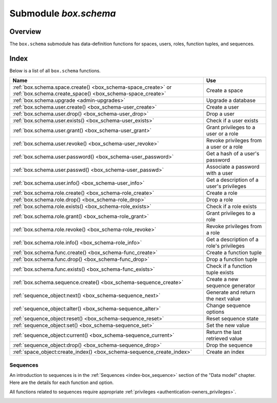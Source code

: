 .. _box_schema:

-------------------------------------------------------------------------------
                             Submodule `box.schema`
-------------------------------------------------------------------------------

.. module:: box.schema

===============================================================================
                                   Overview
===============================================================================

The ``box.schema`` submodule has data-definition functions
for spaces, users, roles, function tuples, and sequences.

===============================================================================
                                    Index
===============================================================================

Below is a list of all ``box.schema`` functions.

.. container:: table

    .. rst-class:: left-align-column-1
    .. rst-class:: left-align-column-2

    +--------------------------------------+---------------------------------+
    | Name                                 | Use                             |
    +======================================+=================================+
    | :ref:`box.schema.space.create()      | Create a space                  |
    | <box_schema-space_create>` or        |                                 |
    | :ref:`box.schema.create_space()      |                                 |
    | <box_schema-space_create>`           |                                 |
    +--------------------------------------+---------------------------------+
    | :ref:`box.schema.upgrade             | Upgrade a database              |
    | <admin-upgrades>`                    |                                 |
    +--------------------------------------+---------------------------------+
    | :ref:`box.schema.user.create()       | Create a user                   |
    | <box_schema-user_create>`            |                                 |
    +--------------------------------------+---------------------------------+
    | :ref:`box.schema.user.drop()         | Drop a user                     |
    | <box_schema-user_drop>`              |                                 |
    +--------------------------------------+---------------------------------+
    | :ref:`box.schema.user.exists()       | Check if a user exists          |
    | <box_schema-user_exists>`            |                                 |
    +--------------------------------------+---------------------------------+
    | :ref:`box.schema.user.grant()        | Grant privileges to a user or   |
    | <box_schema-user_grant>`             | a role                          |
    +--------------------------------------+---------------------------------+
    | :ref:`box.schema.user.revoke()       | Revoke privileges from a user   |
    | <box_schema-user_revoke>`            | or a role                       |
    +--------------------------------------+---------------------------------+
    | :ref:`box.schema.user.password()     | Get a hash of a user's password |
    | <box_schema-user_password>`          |                                 |
    +--------------------------------------+---------------------------------+
    | :ref:`box.schema.user.passwd()       | Associate a password with       |
    | <box_schema-user_passwd>`            | a user                          |
    +--------------------------------------+---------------------------------+
    | :ref:`box.schema.user.info()         | Get a description of a user's   |
    | <box_schema-user_info>`              | privileges                      |
    +--------------------------------------+---------------------------------+
    | :ref:`box.schema.role.create()       | Create a role                   |
    | <box_schema-role_create>`            |                                 |
    +--------------------------------------+---------------------------------+
    | :ref:`box.schema.role.drop()         | Drop a role                     |
    | <box_schema-role_drop>`              |                                 |
    +--------------------------------------+---------------------------------+
    | :ref:`box.schema.role.exists()       | Check if a role exists          |
    | <box_schema-role_exists>`            |                                 |
    +--------------------------------------+---------------------------------+
    | :ref:`box.schema.role.grant()        | Grant privileges to a role      |
    | <box_schema-role_grant>`             |                                 |
    +--------------------------------------+---------------------------------+
    | :ref:`box.schema.role.revoke()       | Revoke privileges from a role   |
    | <box_schema-role_revoke>`            |                                 |
    +--------------------------------------+---------------------------------+
    | :ref:`box.schema.role.info()         | Get a description of a role's   |
    | <box_schema-role_info>`              | privileges                      |
    +--------------------------------------+---------------------------------+
    | :ref:`box.schema.func.create()       | Create a function tuple         |
    | <box_schema-func_create>`            |                                 |
    +--------------------------------------+---------------------------------+
    | :ref:`box.schema.func.drop()         | Drop a function tuple           |
    | <box_schema-func_drop>`              |                                 |
    +--------------------------------------+---------------------------------+
    | :ref:`box.schema.func.exists()       | Check if a function tuple       |
    | <box_schema-func_exists>`            | exists                          |
    +--------------------------------------+---------------------------------+
    | :ref:`box.schema.sequence.create()   | Create a new sequence generator |
    | <box_schema-sequence_create>`        |                                 |
    +--------------------------------------+---------------------------------+
    | :ref:`sequence_object:next()         | Generate and return the next    |
    | <box_schema-sequence_next>`          | value                           |
    +--------------------------------------+---------------------------------+
    | :ref:`sequence_object:alter()        | Change sequence options         |
    | <box_schema-sequence_alter>`         |                                 |
    +--------------------------------------+---------------------------------+
    | :ref:`sequence_object:reset()        | Reset sequence state            |
    | <box_schema-sequence_reset>`         |                                 |
    +--------------------------------------+---------------------------------+
    | :ref:`sequence_object:set()          | Set the new value               |
    | <box_schema-sequence_set>`           |                                 |
    +--------------------------------------+---------------------------------+
    | :ref:`sequence_object:current()      | Return the last retrieved value |
    | <box_schema-sequence_current>`       |                                 |
    +--------------------------------------+---------------------------------+
    | :ref:`sequence_object:drop()         | Drop the sequence               |
    | <box_schema-sequence_drop>`          |                                 |
    +--------------------------------------+---------------------------------+
    | :ref:`space_object:create_index()    | Create an index                 |
    | <box_schema-sequence_create_index>`  |                                 |
    +--------------------------------------+---------------------------------+

.. _box_schema-space_create:

.. function:: box.schema.space.create(space-name [, {options}])
              box.schema.create_space(space-name [, {options}])

    Create a :ref:`space <index-box_space>`.

    :param string space-name: name of space, which should
                              conform to the :ref:`rules for object names <app_server-names>`
    :param table options: see "Options for box.schema.space.create" chart, below

    :return: space object
    :rtype: userdata

    You can use either syntax. For example,
    ``s = box.schema.space.create('tester')`` has the same effect as
    ``s = box.schema.create_space('tester')``.

    .. container:: table

        **Options for box.schema.space.create**

        .. rst-class:: left-align-column-1
        .. rst-class:: left-align-column-2
        .. rst-class:: left-align-column-3
        .. rst-class:: left-align-column-4

        .. tabularcolumns:: |\Y{0.2}|\Y{0.4}|\Y{0.2}|\Y{0.2}|

        +---------------+----------------------------------------------------+---------+---------------------+
        | Name          | Effect                                             | Type    | Default             |
        +===============+====================================================+=========+=====================+
        | engine        | 'memtx' or 'vinyl'                                 | string  | 'memtx'             |
        +---------------+----------------------------------------------------+---------+---------------------+
        | field_count   | fixed count of :ref:`fields <index-box_tuple>`:    | number  | 0 i.e. not fixed    |
        |               | for example if                                     |         |                     |
        |               | field_count=5, it is illegal                       |         |                     |
        |               | to insert a tuple with fewer                       |         |                     |
        |               | than or more than 5 fields                         |         |                     |
        +---------------+----------------------------------------------------+---------+---------------------+
        | format        | field names and types:                             | table   | (blank)             |
        |               | See the illustrations of format clauses in the     |         |                     |
        |               | :ref:`space_object:format() <box_space-format>`    |         |                     |
        |               | description and in the                             |         |                     |
        |               | :ref:`box.space._space <box_space-space>`          |         |                     |
        |               | example. Optional and usually not specified.       |         |                     |
        +---------------+----------------------------------------------------+---------+---------------------+
        | id            | unique identifier:                                 | number  | last space's id, +1 |
        |               | users can refer to spaces with                     |         |                     |
        |               | the id instead of the name                         |         |                     |
        +---------------+----------------------------------------------------+---------+---------------------+
        | if_not_exists | create space only if a space                       | boolean | false               |
        |               | with the same name does not                        |         |                     |
        |               | exist already, otherwise do                        |         |                     |
        |               | nothing but do not cause an                        |         |                     |
        |               | error                                              |         |                     |
        +---------------+----------------------------------------------------+---------+---------------------+
        | is_local      | space contents are                                 | boolean | false               |
        |               | :ref:`replication-local <replication-local>`:      |         |                     |
        |               | changes are stored in the                          |         |                     |
        |               | :ref:`write-ahead log <internals-wal>`             |         |                     |
        |               | of the local node but there is no                  |         |                     |
        |               | :ref:`replication <replication>`.                  |         |                     |
        +---------------+----------------------------------------------------+---------+---------------------+
        | temporary     | space contents are temporary:                      | boolean | false               |
        |               | changes are not stored in the                      |         |                     |
        |               | :ref:`write-ahead log <internals-wal>`             |         |                     |
        |               | and there is no                                    |         |                     |
        |               | :ref:`replication <replication>`.                  |         |                     |
        |               | Note re storage engine: vinyl                      |         |                     |
        |               | does not support temporary spaces.                 |         |                     |
        +---------------+----------------------------------------------------+---------+---------------------+
        | user          | name of the user who is considered to be           | string  | current user's name |
        |               | the space's                                        |         |                     |
        |               | :ref:`owner <authentication-owners_privileges>`    |         |                     |
        |               | for authorization purposes                         |         |                     |
        +---------------+----------------------------------------------------+---------+---------------------+

    There are three :ref:`syntax variations <app_server-object_reference>`
    for object references targeting space objects, for example
    :samp:`box.schema.space.drop({space-id})`
    will drop a space. However, the common approach is to use functions
    attached to the space objects, for example
    :ref:`space_object:drop() <box_space-drop>`.

    **Example**

    .. code-block:: tarantoolsession

       tarantool> s = box.schema.space.create('space55')
       ---
       ...
       tarantool> s = box.schema.space.create('space55', {
                >   id = 555,
                >   temporary = false
                > })
       ---
       - error: Space 'space55' already exists
       ...
       tarantool> s = box.schema.space.create('space55', {
                >   if_not_exists = true
                > })
       ---
       ...

    After a space is created, usually the next step is to
    :ref:`create an index <box_space-create_index>` for it, and then it is
    available for insert, select, and all the other :ref:`box.space <box_space>`
    functions.

.. _box_schema-user_create:

.. function:: box.schema.user.create(user-name [, {options}])

    Create a user.
    For explanation of how Tarantool maintains user data, see
    section :ref:`Users<authentication-users>` and reference on
    :ref:`_user <box_space-user>` space.

    The possible options are:

    * ``if_not_exists`` = ``true|false`` (default = ``false``) - boolean;
      ``true`` means there should be no error if the user already exists,

    * ``password`` (default = '') - string; the ``password`` = *password*
      specification is good because in a :ref:`URI <index-uri>`
      (Uniform Resource Identifier) it is usually illegal to include a
      user-name without a password.

    .. NOTE::

        The maximum number of users is 32.

    :param string user-name: name of user, which should
                             conform to the :ref:`rules for object names <app_server-names>`
    :param table options: ``if_not_exists``, ``password``

    :return: nil

    **Examples:**

    .. code-block:: lua

        box.schema.user.create('Lena')
        box.schema.user.create('Lena', {password = 'X'})
        box.schema.user.create('Lena', {if_not_exists = false})

.. _box_schema-user_drop:

.. function:: box.schema.user.drop(user-name [, {options}])

    Drop a user.
    For explanation of how Tarantool maintains user data, see
    section :ref:`Users <authentication-users>` and reference on
    :ref:`_user <box_space-user>` space.

    :param string user-name: the name of the user
    :param table options: ``if_exists`` = ``true|false`` (default = ``false``) - boolean;
                          ``true`` means there should be no error if the user does not exist.

    **Examples:**

    .. code-block:: lua

        box.schema.user.drop('Lena')
        box.schema.user.drop('Lena',{if_exists=false})

.. _box_schema-user_exists:

.. function:: box.schema.user.exists(user-name)

    Return ``true`` if a user exists; return ``false`` if a user does not exist.
    For explanation of how Tarantool maintains user data, see
    section :ref:`Users <authentication-users>` and reference on
    :ref:`_user <box_space-user>` space.

    :param string user-name: the name of the user
    :rtype: bool

    **Example:**

    .. code-block:: lua

        box.schema.user.exists('Lena')

.. _box_schema-user_grant:

.. function:: box.schema.user.grant(user-name, privileges, object-type, object-name[, {options} ])
              box.schema.user.grant(user-name, privileges, 'universe'[, nil, {options} ])
              box.schema.user.grant(user-name, role-name[, nil, nil, {options} ])

    Grant :ref:`privileges <authentication-owners_privileges>` to a user or
    to another role.

    :param string   user-name: the name of the user.
    :param string  privileges: 'read' or 'write' or 'execute' or 'create' or
                               'alter' or 'drop' or a combination.
    :param string object-type: 'space' or 'function' or 'sequence' or 'role'.
    :param string object-name: name of object to grant permissions for.
    :param string   role-name: name of role to grant to user.
    :param table      options: ``grantor``, ``if_not_exists``.

    If :samp:`'function','{object-name}'` is specified, then a _func tuple with
    that object-name must exist.

    **Variation:** instead of ``object-type, object-name`` say 'universe' which
    means 'all object-types and all objects'. In this case, object name is omitted.

    **Variation:** instead of ``privilege, object-type, object-name`` say
    ``role-name`` (see section :ref:`Roles <authentication-roles>`).

    **Variation:** instead of
    :samp:`box.schema.user.grant('{user-name}','usage,session','universe',nil,` :code:`{if_not_exists=true})`
    say :samp:`box.schema.user.enable('{user-name}')`.

    The possible options are:

    * ``grantor`` = *grantor_name_or_id* -- string or number, for custom grantor,
    * ``if_not_exists`` = ``true|false`` (default = ``false``) - boolean;
      ``true`` means there should be no error if the user already has the privilege.

    **Example:**

    .. code-block:: lua

        box.schema.user.grant('Lena', 'read', 'space', 'tester')
        box.schema.user.grant('Lena', 'execute', 'function', 'f')
        box.schema.user.grant('Lena', 'read,write', 'universe')
        box.schema.user.grant('Lena', 'Accountant')
        box.schema.user.grant('Lena', 'read,write,execute', 'universe')
        box.schema.user.grant('X', 'read', 'universe', nil, {if_not_exists=true}))

.. _box_schema-user_revoke:

.. function:: box.schema.user.revoke(user-name, privileges, object-type, object-name[, {options} ])
              box.schema.user.revoke(user-name, privileges, 'universe'[, nil, {options} ])
   
    Revoke :ref:`privileges <authentication-owners_privileges>` from a user
    or from another role.

    :param string user-name: the name of the user.
    :param string privilege: 'read' or 'write' or 'execute' or 'create' or
                             'alter' or 'drop' or a combination.
    :param string object-type: 'space' or 'function' or 'sequence'.
    :param string object-name: the name of a function or space or sequence.
    :param table      options: ``if_exists``.

    The user must exist, and the object must exist,
    but if the option setting is ``{if_exists=true}`` then
    it is not an error if the user does not have the privilege.

    **Variation:** instead of ``object-type, object-name`` say 'universe'
    which means 'all object-types and all objects'.

    **Variation:** instead of ``privilege, object-type, object-name`` say
    ``role-name`` (see section :ref:`Roles <authentication-roles>`).

    **Variation:** instead of
    :samp:`box.schema.user.revoke('{user-name}','usage,session','universe',nil,` :code:`{if_exists=true})`
    say :samp:`box.schema.user.disable('{user-name}')`.

    **Example:**

    .. code-block:: lua

        box.schema.user.revoke('Lena', 'read', 'space', 'tester')
        box.schema.user.revoke('Lena', 'execute', 'function', 'f')
        box.schema.user.revoke('Lena', 'read,write', 'universe')
        box.schema.user.revoke('Lena', 'Accountant')

.. _box_schema-user_password:

.. function:: box.schema.user.password(password)

    Return a hash of a user's password. For explanation of how Tarantool maintains
    passwords, see section :ref:`Passwords <authentication-passwords>` and reference on
    :ref:`_user <box_space-user>` space.

    .. NOTE::

       * If a non-'guest' user has no password, it’s **impossible** to connect to Tarantool
         using this user. The user is regarded as “internal” only, not usable from a remote
         connection. Such users can be useful if they have defined some procedures with the
         :ref:`SETUID <box_schema-func_create>` option, on which privileges are granted
         to externally-connectable users. This way, external users cannot create/drop objects,
         they can only invoke procedures.

       * For the 'guest' user, it’s impossible to set a password: that would be misleading,
         since 'guest' is the default user on a newly-established connection over a
         :ref:`binary port <admin-security>`, and Tarantool does not require
         a password to establish a :ref:`binary connection <box_protocol-iproto_protocol>`.
         It is, however, possible to change the
         current user to ‘guest’ by providing the
         :ref:`AUTH packet <box_protocol-authentication>` with no password at all or an
         empty password. This feature is useful for connection pools, which want to reuse a
         connection for a different user without re-establishing it.

    :param string password: password to be hashed
    :rtype: string

    **Example:**

    .. code-block:: lua

        box.schema.user.password('ЛЕНА')

.. _box_schema-user_passwd:

.. function:: box.schema.user.passwd([user-name,] password)

    Associate a password with the user who is currently logged in,
    or with the user specified by user-name. The user must exist and must not be 'guest'.

    Users who wish to change their own passwords should
    use ``box.schema.user.passwd(password)`` syntax.

    Administrators who wish to change passwords of other users should
    use ``box.schema.user.passwd(user-name, password)`` syntax.

    :param string user-name: user-name
    :param string password: password

    **Example:**

    .. code-block:: lua

        box.schema.user.passwd('ЛЕНА')
        box.schema.user.passwd('Lena', 'ЛЕНА')

.. _box_schema-user_info:

.. function:: box.schema.user.info([user-name])

    Return a description of a user's :ref:`privileges <authentication-owners_privileges>`.
..     For explanation of how Tarantool maintains user data, see
    section :ref:`Users <authentication-users>` and reference on
    :ref:`_user <box_space-user>` space.

    :param string user-name: the name of the user.
                             This is optional; if it is not
                             supplied, then the information
                             will be for the user who is
                             currently logged in.

    **Example:**

    .. code-block:: lua

        box.schema.user.info()
        box.schema.user.info('Lena')

.. _box_schema-role_create:

.. function:: box.schema.role.create(role-name [, {options}])

    Create a role.
    For explanation of how Tarantool maintains role data, see
    section :ref:`Roles <authentication-roles>`.

    :param string role-name: name of role, which should
                             conform to the :ref:`rules for object names <app_server-names>`
    :param table options: ``if_not_exists`` = ``true|false`` (default = ``false``) - boolean;
                          ``true`` means there should be no error if the
                          role already exists

    :return: nil

    **Example:**

    .. code-block:: lua

        box.schema.role.create('Accountant')
        box.schema.role.create('Accountant', {if_not_exists = false})

.. _box_schema-role_drop:

.. function:: box.schema.role.drop(role-name [, {options}])

    Drop a role.
    For explanation of how Tarantool maintains role data, see
    section :ref:`Roles <authentication-roles>`.

    :param string role-name: the name of the role
    :param table options: ``if_exists`` = ``true|false`` (default = ``false``) - boolean;
                          ``true`` means there should be no error if the role does not exist.

    **Example:**

    .. code-block:: lua

        box.schema.role.drop('Accountant')

.. _box_schema-role_exists:

.. function:: box.schema.role.exists(role-name)

    Return ``true`` if a role exists; return ``false`` if a role does not exist.

    :param string role-name: the name of the role
    :rtype: bool

    **Example:**

    .. code-block:: lua

        box.schema.role.exists('Accountant')

.. _box_schema-role_grant:

.. function:: box.schema.role.grant(role-name, privilege, object-type, object-name [, option])
              box.schema.role.grant(role-name, privilege, 'universe' [, nil, option])
              box.schema.role.grant(role-name, role-name [, nil, nil, option])

    Grant :ref:`privileges <authentication-owners_privileges>` to a role.

    :param string role-name: the name of the role.
    :param string privilege: 'read' or 'write' or 'execute' or 'create' or
                             'alter' or 'drop' or a combination.
    :param string object-type: 'space' or 'function' or 'sequence' or 'role'.
    :param string object-name: the name of a function or space or sequence or role.
    :param table option: ``if_not_exists`` = ``true|false`` (default = ``false``) - boolean;
                         ``true`` means there should be no error if the role already
                         has the privilege.

    The role must exist, and the object must exist.

    **Variation:** instead of ``object-type, object-name`` say 'universe'
    which means 'all object-types and all objects'. In this case, object name is omitted.

    **Variation:** instead of ``privilege, object-type, object-name`` say
    ``role-name`` -- to grant a role to a role.

    **Example:**

    .. code-block:: lua

        box.schema.role.grant('Accountant', 'read', 'space', 'tester')
        box.schema.role.grant('Accountant', 'execute', 'function', 'f')
        box.schema.role.grant('Accountant', 'read,write', 'universe')
        box.schema.role.grant('public', 'Accountant')
        box.schema.role.grant('role1', 'role2', nil, nil, {if_not_exists=false})

.. _box_schema-role_revoke:

.. function:: box.schema.role.revoke(role-name, privilege, object-type, object-name)

    Revoke :ref:`privileges <authentication-owners_privileges>` from a role.

    :param string role-name: the name of the role.
    :param string privilege: 'read' or 'write' or 'execute' or 'create' or
                             'alter' or 'drop' or a combination.
    :param string object-type: 'space' or 'function' or 'sequence' or 'role'.
    :param string object-name: the name of a function or space or sequence or role.

    The role must exist, and the object must exist,
    but it is not an error if the role does not have the privilege.

    **Variation:** instead of ``object-type, object-name`` say 'universe'
    which means 'all object-types and all objects'.

    **Variation:** instead of ``privilege, object-type, object-name`` say
    ``role-name``.

    **Example:**

    .. code-block:: lua

        box.schema.role.revoke('Accountant', 'read', 'space', 'tester')
        box.schema.role.revoke('Accountant', 'execute', 'function', 'f')
        box.schema.role.revoke('Accountant', 'read,write', 'universe')
        box.schema.role.revoke('public', 'Accountant')

.. _box_schema-role_info:

.. function:: box.schema.role.info(role-name)

    Return a description of a role's privileges.

    :param string role-name: the name of the role.

    **Example:**

    .. code-block:: lua

        box.schema.role.info('Accountant')

.. _box_schema-func_create:

.. function:: box.schema.func.create(func-name [, {options-without-body}])

    Create a function :ref:`tuple <index-box_tuple>`.
    without including the ``body`` option.
    (For functions created with the ``body`` option, see
    :ref:`box.schema.func.create(func-name [, {options-with-body}]) <box_schema-func_create_with-body>`.

    This is called a "not persistent" function because functions without bodies are not persistent.
    This does not create the function itself -- that is done with Lua --
    but if it is necessary to grant privileges for a function,
    box.schema.func.create must be done first.
    For explanation of how Tarantool maintains function data, see the
    reference for the :ref:`box.space._func <box_space-func>` space.

    The possible options are:

    * ``if_not_exists`` = ``true|false`` (default = ``false``) - boolean;
      ``true`` means there should be no error if the ``_func`` tuple already exists.

    * ``setuid`` = ``true|false`` (default = ``false``) - boolean;
      ``true`` means that Tarantool should
      treat the function’s caller as the function’s owner, with owner privileges.
      ``setuid`` works only over :ref:`binary ports <admin-security>`,
      ``setuid`` does not work if the function is invoked via an
      :ref:`admin console <admin-security>` or inside a Lua script.

    * ``language`` = 'LUA'|'C' (default = ‘LUA’) - string.

    :param string func-name: name of function, which should
                             conform to the :ref:`rules for object names <app_server-names>`
    :param table options: ``if_not_exists``, ``setuid``, ``language``.

    :return: nil

    These functions can be called with :samp:`{function-object}:call({arguments})`; however,
    unlike the case with ordinary functions, array arguments will not be correctly recognized
    unless they are enclosed in braces.

    **Example:**

    .. code-block:: lua

        box.schema.func.create('calculate')
        box.schema.func.create('calculate', {if_not_exists = false})
        box.schema.func.create('calculate', {setuid = false})
        box.schema.func.create('calculate', {language = 'LUA'})

.. _box_schema-func_create_with-body:

.. function:: box.schema.func.create(func-name [, {options-with-body}])

    Create a function :ref:`tuple <index-box_tuple>`.
    including the ``body`` option.
    (For functions created without the ``body`` option, see
    :ref:`box.schema.func.create(func-name [, {options-without-body}]) <box_schema-func_create>`.

    This is called a "persistent" function because only functions with bodies are persistent.
    This does create the function itself, the body is a function definition.
    For explanation of how Tarantool maintains function data, see the
    reference for the :ref:`box.space._func <box_space-func>` space.

    The possible options are:

    * ``if_not_exists`` = ``true|false`` (default = ``false``) - boolean;
      same as for :ref:`box.schema.func.create(func-name [, {options-without-body}]) <box_schema-func_create>`.

    * ``setuid`` = ``true|false`` (default = ``false``) - boolean;
      same as for :ref:`box.schema.func.create(func-name [, {options-without-body}]) <box_schema-func_create>`.

    * ``language`` = 'LUA'|'C' (default = ‘LUA’) - string.
      same as for :ref:`box.schema.func.create(func-name [, {options-without-body}]) <box_schema-func_create>`.

    * ``is_sandboxed`` = ``true|false`` (default = ``false``) - boolean;
      whether the function should be executed in a sandbox.

    * ``is_deterministic`` = ``true|false`` (default = ``false``) - boolean;
      ``true`` means that the function should be deterministic,
      ``false`` means that the function may or may not be deterministic.

    * ``body`` = function definition (default = nil) - string;
      the function definition.

    * Additional options for SQL = See :ref:`Calling Lua routines from SQL <sql_calling_lua>`.

    :param string func-name: name of function, which should
                             conform to the :ref:`rules for object names <app_server-names>`
    :param table options: ``if_not_exists``, ``setuid``, ``language``,
                          ``is_sandboxed``, ``is_deterministic``, ``body``.

    :return: nil

    C functions are imported from .so files, Lua functions can be defined within ``body``.
    We will only describe Lua functions in this section.

    A function tuple with a body is "persistent" because the tuple is
    stored in a snapshot and is recoverable if the server restarts.
    All of the option values described in this section are visible in the
    :ref:`box.space._func <box_space-func>` system space.

    If ``is_sandboxed`` is true, then the function will be executed
    in an isolated environment: any operation that accesses the world outside
    the sandbox will be forbidden or will have no effect.
    Therefore a sandboxed function can only use modules and functions
    which cannot affect isolation:
    `assert <https://www.lua.org/manual/5.1/manual.html#pdf-assert>`_,
    `error <://www.lua.org/manual/5.1/manual.html#pdf-error>`_,
    `ipairs <https://www.lua.org/manual/5.1/manual.html#pdf-ipairs>`_,
    `math.* <https://www.lua.org/manual/5.1/manual.html#5.6>`_,
    `next <https://www.lua.org/manual/5.1/manual.html#pdf-next>`_,
    `pairs <https://www.lua.org/manual/5.1/manual.html#pdf-pairs>`_,
    `pcall <https://www.lua.org/manual/5.1/manual.html#pdf-pcall>`_,
    `print <https://www.lua.org/manual/5.1/manual.html#pdf-print>`_,
    `select <https://www.lua.org/manual/5.1/manual.html#pdf-select>`_,
    `string.* <https://www.lua.org/manual/5.1/manual.html#5.4>`_,
    `table.* <https://www.lua.org/manual/5.1/manual.html#5.5>`_,
    `tonumber <https://www.lua.org/manual/5.1/manual.html#pdf-tonumber>`_,
    `tostring <https://www.lua.org/manual/5.1/manual.html#pdf-tostring>`_,
    `type <https://www.lua.org/manual/5.1/manual.html#pdf-type>`_,
    `unpack <https://www.lua.org/manual/5.1/manual.html#pdf-unpack>`_,
    :ref:`utf8.* <utf8-module>`,
    `xpcall <https://www.lua.org/manual/5.1/manual.html#pdf-xpcall>`_.
    Also a sandboxed function cannot refer to global variables -- they
    will be treated as local variables because the sandbox is established
    with `setfenv <https://www.lua.org/manual/5.1/manual.html#pdf-setfenv>`_.
    So a sandboxed function will happen to be stateless and deterministic.

    If ``is_deterministic`` is true, there is no immediate effect.
    Tarantool plans to use the is_deterministic value in a future version.
    A function is deterministic if it always returns the same outputs given the same
    inputs. It is the function creator's responsibility to ensure that a
    function is truly deterministic.

    **Using a persistent Lua function**

    After a persistent Lua function is created, it can be found in
    the :ref:`box.space._func <box_space-func>` system space,
    and it can be shown with |br|
    :samp:`box.func.{func-name}` |br|
    and it can be invoked by any user with
    :ref:`authorization <authentication-owners_privileges>`
    to 'execute' it. The syntax for invoking is: |br|
    :samp:`box.func.{func-name}:call([parameters])` |br|
    or, if the connection is remote, the syntax is as in
    :ref:`net_box:call() <net_box-call>`.

    **Example:**

    .. code-block:: tarantoolsession

        tarantool> lua_code = [[function(a, b) return a + b end]]
        tarantool> box.schema.func.create('sum', {body = lua_code})

        tarantool> box.func.sum
        ---
        - is_sandboxed: false
          is_deterministic: false
          id: 2
          setuid: false
          body: function(a, b) return a + b end
          name: sum
          language: LUA
        ...

        tarantool> box.func.sum:call({1, 2})
        ---
        - 3
        ...

.. _box_schema-func_drop:

.. function:: box.schema.func.drop(func-name [, {options}])

    Drop a function tuple.
    For explanation of how Tarantool maintains function data, see
    reference on :ref:`_func space <box_space-func>`.

    :param string func-name: the name of the function
    :param table options: ``if_exists`` = ``true|false`` (default = ``false``) - boolean;
                          ``true`` means there should be no error if the _func tuple does not exist.

    **Example:**

    .. code-block:: lua

        box.schema.func.drop('calculate')

.. _box_schema-func_exists:

.. function:: box.schema.func.exists(func-name)

    Return true if a function tuple exists; return false if a function tuple
    does not exist.

    :param string func-name: the name of the function
    :rtype: bool

    **Example:**

    .. code-block:: lua

        box.schema.func.exists('calculate')

.. _box_schema-func_reload:

.. function:: box.schema.func.reload([name])

    Reload a C module with all its functions without restarting the server.

    Under the hood, Tarantool loads a new copy of the module (``*.so`` shared
    library) and starts routing all new request to the new version.
    The previous version remains active until all started calls are finished.
    All shared libraries are loaded with ``RTLD_LOCAL`` (see "man 3 dlopen"),
    therefore multiple copies can co-exist without any problems.

    .. NOTE::

        Reload will fail if a module was loaded from Lua script with
        `ffi.load() <http://luajit.org/ext_ffi_api.html#ffi_load>`_.

    :param string name: the name of the module to reload

    **Example:**

    .. code-block:: lua

        -- reload the entire module contents
        box.schema.func.reload('module')

.. _box_schema-sequence:

~~~~~~~~~~~~~~~~~~~~~~~~~~~~~~~~~~~~~~~~~~~~~~~~~~~~~~~~~~~~~~~~~~~~~~~~~~~~~~~~
Sequences
~~~~~~~~~~~~~~~~~~~~~~~~~~~~~~~~~~~~~~~~~~~~~~~~~~~~~~~~~~~~~~~~~~~~~~~~~~~~~~~~

An introduction to sequences is in the :ref:`Sequences <index-box_sequence>`
section of the "Data model" chapter.
Here are the details for each function and option.

All functions related to sequences require appropriate
:ref:`privileges <authentication-owners_privileges>`.

.. _box_schema-sequence_create:

.. function:: box.schema.sequence.create(name[, options])

    Create a new sequence generator.

    :param string name: the name of the sequence

    :param table options: see a quick overview in the
                          "Options for ``box.schema.sequence.create()``"
                          :ref:`chart <index-box_sequence-options>`
                          (in the :ref:`Sequences <index-box_sequence>`
                          section of the "Data model" chapter),
                          and see more details below.

    :return: a reference to a new sequence object.

    Options:

    * ``start`` -- the STARTS WITH value. Type = integer, Default = 1.

    * ``min`` -- the MINIMUM value. Type = integer, Default = 1.

    * ``max`` - the MAXIMUM value. Type = integer, Default = 9223372036854775807.

      There is a rule: ``min`` <= ``start`` <= ``max``.
      For example it is illegal to say ``{start=0}`` because then the
      specified start value (0) would be less than the default min value (1).

      There is a rule: ``min`` <= next-value <= ``max``.
      For example, if the next generated value would be 1000,
      but the maximum value is 999, then that would be considered
      "overflow".

      There is a rule: ``start`` and ``min`` and ``max`` must all
      be <= 9223372036854775807 which is 2^63 - 1 (not 2^64).

    * ``cycle`` -- the CYCLE value. Type = bool. Default = false.

      If the sequence generator's next value is an overflow number,
      it causes an error return -- unless ``cycle == true``.

      But if ``cycle == true``, the count is started again, at the
      MINIMUM value or at the MAXIMUM value (not the STARTS WITH value).

    * ``cache`` -- the CACHE value. Type = unsigned integer. Default = 0.

      Currently Tarantool ignores this value, it is reserved for future use.

    * ``step`` -- the INCREMENT BY value. Type = integer. Default = 1.

      Ordinarily this is what is added to the previous value.

.. _box_schema-sequence_next:

.. function:: sequence_object:next()

    Generate the next value and return it.

    The generation algorithm is simple:

    * If this is the first time, then return the STARTS WITH value.
    * If the previous value plus the INCREMENT value is less than the
      MINIMUM value or greater than the MAXIMUM value, that is "overflow",
      so either raise an error (if ``cycle`` = ``false``) or return the
      MAXIMUM value (if ``cycle`` = ``true`` and ``step`` < 0)
      or return the MINIMUM value (if ``cycle`` = ``true`` and ``step`` > 0).

    If there was no error, then save the returned result, it is now
    the "previous value".

    For example, suppose sequence 'S' has:

    * ``min`` == -6,
    * ``max`` == -1,
    * ``step`` == -3,
    * ``start`` = -2,
    * ``cycle`` = true,
    * previous value = -2.

    Then ``box.sequence.S:next()`` returns -5 because -2 + (-3) == -5.

    Then ``box.sequence.S:next()`` again returns -1 because -5 + (-3) < -6,
    which is overflow, causing cycle, and ``max`` == -1.

    This function requires a :ref:`'write' privilege <box_schema-user_grant>`
    on the sequence.

    .. NOTE::

        This function should not be used in "cross-engine" transactions
        (transactions which use both the memtx and the vinyl storage engines).

        To see what the previous value was, without changing it, you can
        select from the :ref:`_sequence_data <box_space-sequence_data>`
        system space.

.. _box_schema-sequence_alter:

.. function:: sequence_object:alter(options)

    The ``alter()`` function can be used to change any of the sequence's
    options. Requirements and restrictions are the same as for
    :ref:`box.schema.sequence.create() <box_schema-sequence_create>`.

.. _box_schema-sequence_reset:

.. function:: sequence_object:reset()

    Set the sequence back to its original state.
    The effect is that a subsequent ``next()`` will return the ``start`` value.
    This function requires a :ref:`'write' privilege <box_schema-user_grant>`
    on the sequence.

.. _box_schema-sequence_set:

.. function:: sequence_object:set(new-previous-value)

    Set the "previous value" to ``new-previous-value``.
    This function requires a :ref:`'write' privilege <box_schema-user_grant>`
    on the sequence.

.. _box_schema-sequence_current:

.. function:: sequence_object:current()

    Return the last retrieved value of the specified sequence or throws an error
    if no value has been generated yet ("next" has not been called yet or right
    after "reset" is called).

    **Example:**

      .. code-block:: tarantoolsession

        tarantool> sq = box.schema.sequence.create('test')
        ---
        ...
        tarantool> sq:current()
        ---
        - error: Sequence 'test' is not started
        ...
        tarantool> sq:next()
        ---
        - 1
        ...
        tarantool> sq:current()
        ---
        - 1
        ...
        tarantool> sq:set(42)
        ---
        ...
        tarantool> sq:current()
        ---
        - 42
        ...
        tarantool> sq:reset()
        ---
        ...
        tarantool> sq:current()  -- error
        ---
        - error: Sequence 'test' is not started
        ...

.. _box_schema-sequence_drop:

.. function:: sequence_object:drop()

    Drop an existing sequence.

    **Example:**

    Here is an example showing all sequence options and operations:

    .. code-block:: lua

        s = box.schema.sequence.create(
                       'S2',
                       {start=100,
                       min=100,
                       max=tonumber64('9223372036854775807'),
                       cache=100000,
                       cycle=false,
                       step=100
                       })
        s:alter({step=6})
        s:next()
        s:reset()
        s:set(150)
        s:drop()

.. _box_schema-sequence_create_index:

.. function:: space_object:create_index(... [sequence='...' option] ...)

    You can use the ``sequence``
    option when :ref:`creating <box_space-create_index>` or
    :ref:`altering <box_index-alter>` a primary-key index.
    The sequence becomes associated with the index, so that the next
    ``insert()`` will put the next generated number into the primary-key
    field, if the field value would otherwise be nil.

    The syntax may be any of: |br|
    :samp:`sequence = {sequence identifier}` |br|
    or
    :code:`sequence = {id =` :samp:`{sequence identifier}` :code:`}` |br|
    or
    :code:`sequence = {field =` :samp:`{field number}` :code:`}` |br|
    or
    :code:`sequence = {id =` :samp:`{sequence identifier}` :code:`, field =` :samp:`{field number}` :code:`}` |br|
    or
    :code:`sequence = true` |br|
    or
    :code:`sequence = {}`. |br|
    The sequence identifier may be either a number
    (the sequence id) or a string (the sequence name).
    The field number may be the ordinal number of any field
    in the index; default = 1.
    Examples of all possibilities:
    ``sequence = 1`` or
    ``sequence = 'sequence_name'`` or
    ``sequence = {id = 1}`` or
    ``sequence = {id = 'sequence_name'}`` or
    ``sequence = {id = 1, field = 1}`` or
    ``sequence = {id = 'sequence_name', field = 1}`` or
    ``sequence = {field = 1}`` or
    ``sequence = true`` or
    ``sequence = {}``.
    Notice that the sequence identifier can be omitted,
    if it is omitted then a new sequence is created
    automatically with default name = :samp:`{space-name}_seq`.
    Notice that the field number does not have to be 1,
    that is, the sequence can be associated with any
    field in the primary-key index.

    For example, if 'Q' is a sequence and 'T' is a new space, then this will
    work:

    .. code-block:: tarantoolsession

        tarantool> box.space.T:create_index('Q',{sequence='Q'})
        ---
        - unique: true
          parts:
          - type: unsigned
            is_nullable: false
            fieldno: 1
          sequence_id: 8
          id: 0
          space_id: 514
          name: Q
          type: TREE
        ...

    (Notice that the index now has a ``sequence_id`` field.)

    And this will work:

    .. code-block:: tarantoolsession

        tarantool> box.space.T:insert{nil,0}
        ---
        - [1, 0]
        ...

    .. NOTE::

        The index key type may be either 'integer' or 'unsigned'.
        If any of the sequence options is a negative number, then
        the index key type should be 'integer'.

        Users should not insert a value greater than 9223372036854775807,
        which is 2^63 - 1, in the indexed field. The sequence generator
        will ignore it.

        A sequence cannot be dropped if it is associated with an index.
        However, :ref:`index_object:alter() <box_index-alter>`
        can be used to say that a sequence
        is not associated with an index, for example
        ``box.space.T.index.I:alter({sequence=false})``.

        If a sequence was created automatically because the
        sequence identifier was omitted, then it will be dropped
        automatically if the index is altered so that ``sequence=false``,
        or if the index is dropped.

        ``index_object:alter()`` can also be used to associate a
        sequence with an existing index, with the same syntax for options.

        When a sequence is used with an index based on a JSON path,
        inserted tuples must have all components of the path preceding
        the autoincrement field, and the autoincrement field.
        To achieve that use ``box.NULL`` rather than ``nil``. Example:

        .. code-block:: tarantoolsession

            s = box.schema.space.create('test')
            s:create_index('pk', {parts = {{'[1].a.b[1]', 'unsigned'}}, sequence = true})
            s:replace{} -- error
            s:replace{{c = {}}} -- error
            s:replace{{a = {c = {}}}} -- error
            s:replace{{a = {b = {}}}} -- error
            s:replace{{a = {b = {nil}}}} -- error
            s:replace{{a = {b = {box.NULL}}}} -- ok
